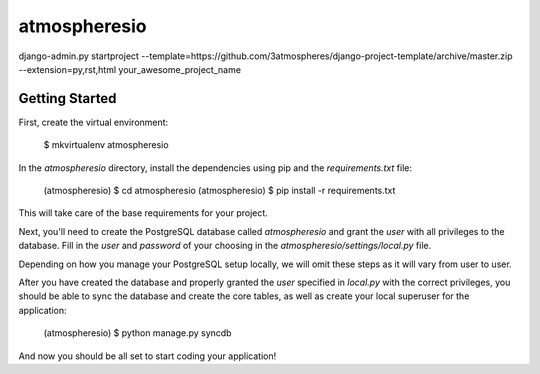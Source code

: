 atmospheresio
========================

django-admin.py startproject --template=https://github.com/3atmospheres/django-project-template/archive/master.zip --extension=py,rst,html your_awesome_project_name

Getting Started
---------------

First, create the virtual environment:

    $ mkvirtualenv atmospheresio

In the `atmospheresio` directory, install the dependencies using pip and the `requirements.txt` file:

    (atmospheresio) $ cd atmospheresio
    (atmospheresio) $ pip install -r requirements.txt

This will take care of the base requirements for your project.

Next, you'll need to create the PostgreSQL database called `atmospheresio` and grant the `user` with all privileges to the database.  Fill in the `user` and `password` of your choosing in the `atmospheresio/settings/local.py` file.

Depending on how you manage your PostgreSQL setup locally, we will omit these steps as it will vary from user to user.

After you have created the database and properly granted the `user` specified in `local.py` with the correct privileges, you should be able to sync the database and create the core tables, as well as create your local superuser for the application:

    (atmospheresio) $ python manage.py syncdb

And now you should be all set to start coding your application!
